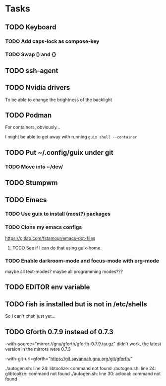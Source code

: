 * Tasks

** TODO Keyboard

*** TODO Add caps-lock as compose-key

*** TODO Swap () and {}

** TODO ssh-agent

** TODO Nvidia drivers

To be able to change the brightness of the backlight

** TODO Podman

For containers, obviously...

I might be able to get away with running =guix shell --container=

** TODO Put ~/.config/guix under git

*** TODO Move into ~/dev/

** TODO Stumpwm

** TODO Emacs

*** TODO Use guix to install (most?) packages

*** TODO Clone my emacs configs

https://gitlab.com/fstamour/emacs-dot-files

**** TODO See if I can do that using guix-home.

*** TODO Enable darkroom-mode and focus-mode with org-mode

maybe all text-modes?
maybe all programming modes???

** TODO EDITOR env variable

** TODO fish is installed but is not in /etc/shells

So I can't chsh just yet...

** TODO Gforth 0.7.9 instead of 0.7.3

--with-source="mirror://gnu/gforth/gforth-0.7.9.tar.gz"
didn't work, the latest version in the mirrors were 0.7.3

--with-git-url=gforth="https://git.savannah.gnu.org/git/gforth/"

./autogen.sh: line 24: libtoolize: command not found
./autogen.sh: line 24: glibtoolize: command not found
./autogen.sh: line 30: aclocal: command not found
